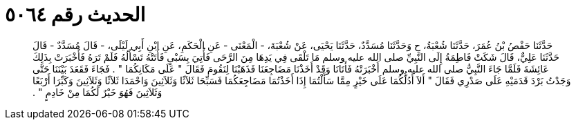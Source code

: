 
= الحديث رقم ٥٠٦٤

[quote.hadith]
حَدَّثَنَا حَفْصُ بْنُ عُمَرَ، حَدَّثَنَا شُعْبَةُ، ح وَحَدَّثَنَا مُسَدَّدٌ، حَدَّثَنَا يَحْيَى، عَنْ شُعْبَةَ، - الْمَعْنَى - عَنِ الْحَكَمِ، عَنِ ابْنِ أَبِي لَيْلَى، - قَالَ مُسَدَّدٌ - قَالَ حَدَّثَنَا عَلِيٌّ، قَالَ شَكَتْ فَاطِمَةُ إِلَى النَّبِيِّ صلى الله عليه وسلم مَا تَلْقَى فِي يَدِهَا مِنَ الرَّحَى فَأُتِيَ بِسَبْىٍ فَأَتَتْهُ تَسْأَلُهُ فَلَمْ تَرَهُ فَأَخْبَرَتْ بِذَلِكَ عَائِشَةَ فَلَمَّا جَاءَ النَّبِيُّ صلى الله عليه وسلم أَخْبَرَتْهُ فَأَتَانَا وَقَدْ أَخَذْنَا مَضَاجِعَنَا فَذَهَبْنَا لِنَقُومَ فَقَالَ ‏"‏ عَلَى مَكَانِكُمَا ‏"‏ ‏.‏ فَجَاءَ فَقَعَدَ بَيْنَنَا حَتَّى وَجَدْتُ بَرْدَ قَدَمَيْهِ عَلَى صَدْرِي فَقَالَ ‏"‏ أَلاَ أَدُلُّكُمَا عَلَى خَيْرٍ مِمَّا سَأَلْتُمَا إِذَا أَخَذْتُمَا مَضَاجِعَكُمَا فَسَبِّحَا ثَلاَثًا وَثَلاَثِينَ وَاحْمَدَا ثَلاَثًا وَثَلاَثِينَ وَكَبِّرَا أَرْبَعًا وَثَلاَثِينَ فَهُوَ خَيْرٌ لَكُمَا مِنْ خَادِمٍ ‏"‏ ‏.‏